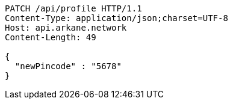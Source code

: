 [source,http,options="nowrap"]
----
PATCH /api/profile HTTP/1.1
Content-Type: application/json;charset=UTF-8
Host: api.arkane.network
Content-Length: 49

{
  "newPincode" : "5678"
}
----